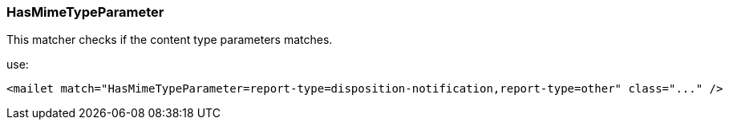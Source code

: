 === HasMimeTypeParameter

This matcher checks if the content type parameters matches.

use:

....
<mailet match="HasMimeTypeParameter=report-type=disposition-notification,report-type=other" class="..." />
....